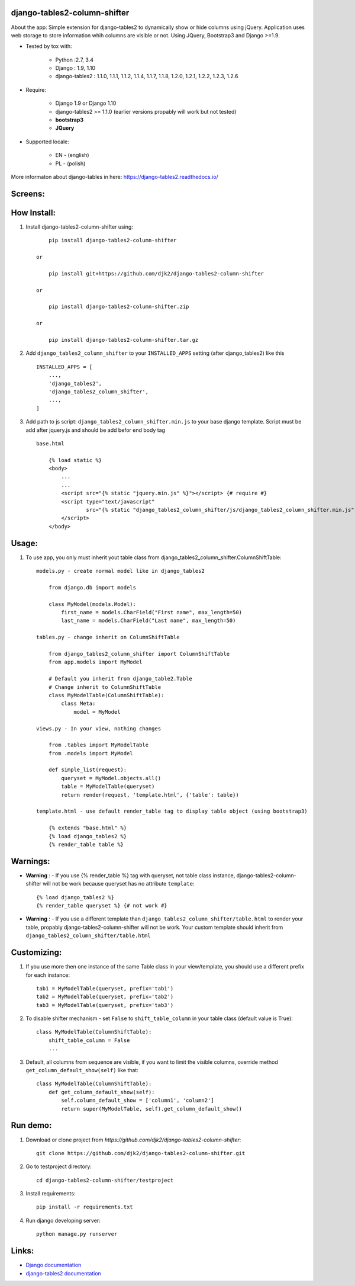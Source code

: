 django-tables2-column-shifter
------------------------------

.. image:: https://badge.fury.io/py/django-tables2-column-shifter.svg
    :target: https://badge.fury.io/py/django-tables2-column-shifter
    :alt: Latest PyPI version


.. image:: https://travis-ci.org/djk2/django-tables2-column-shifter.svg?branch=master
    :target: https://travis-ci.org/djk2/django-tables2-column-shifter
    :alt: Travis CI


.. image:: https://requires.io/github/djk2/django-tables2-column-shifter/requirements.svg?branch=master
    :target: https://requires.io/github/djk2/django-tables2-column-shifter/requirements/?branch=master
    :alt: Requirements Status


About the app:
Simple extension for django-tables2 to dynamically show or hide columns using jQuery.
Application uses web storage to store information whih columns are visible or not.
Using JQuery, Bootstrap3 and Django >=1.9.

- Tested by tox with:

    * Python :2.7, 3.4
    * Django : 1.9, 1.10
    * django-tables2 : 1.1.0, 1.1.1, 1.1.2, 1.1.4, 1.1.7, 1.1.8, 1.2.0, 1.2.1, 1.2.2, 1.2.3, 1.2.6

- Require:

    * Django 1.9 or Django 1.10
    * django-tables2 >= 1.1.0 (earlier versions propably will work but not tested)
    * **bootstrap3**
    * **JQuery**

- Supported locale:

    * EN - (english)
    * PL - (polish)



More informaton about django-tables in here: https://django-tables2.readthedocs.io/


Screens:
----------

.. image:: https://raw.githubusercontent.com/djk2/django-tables2-column-shifter/master/doc/static/scr1.png
    :alt: screen 1

.. image:: https://raw.githubusercontent.com/djk2/django-tables2-column-shifter/master/doc/static/scr2.png
    :alt: screen 2


How Install:
-------------
1. Install django-tables2-column-shifter using::


        pip install django-tables2-column-shifter

    or

        pip install git+https://github.com/djk2/django-tables2-column-shifter

    or

        pip install django-tables2-column-shifter.zip

    or

        pip install django-tables2-column-shifter.tar.gz


2. Add ``django_tables2_column_shifter`` to your ``INSTALLED_APPS`` setting (after django_tables2) like this ::

        INSTALLED_APPS = [
            ...,
            'django_tables2',
            'django_tables2_column_shifter',
            ...,
        ]

3. Add path to js script: ``django_tables2_column_shifter.min.js`` to your base django template. Script must be add after jquery.js and should be add befor end body tag ::

    base.html

        {% load static %}
        <body>
            ...
            ...
            <script src="{% static "jquery.min.js" %}"></script> {# require #}
            <script type="text/javascript"
                    src="{% static "django_tables2_column_shifter/js/django_tables2_column_shifter.min.js" %}">
            </script>
        </body>


Usage:
------
1. To use app, you only must inherit yout table class from django_tables2_column_shifter.ColumnShiftTable::

    models.py - create normal model like in django_tables2

        from django.db import models

        class MyModel(models.Model):
            first_name = models.CharField("First name", max_length=50)
            last_name = models.CharField("Last name", max_length=50)

    tables.py - change inherit on ColumnShiftTable

        from django_tables2_column_shifter import ColumnShiftTable
        from app.models import MyModel

        # Default you inherit from django_table2.Table
        # Change inherit to ColumnShiftTable
        class MyModelTable(ColumnShiftTable):
            class Meta:
                model = MyModel

    views.py - In your view, nothing changes

        from .tables import MyModelTable
        from .models import MyModel

        def simple_list(request):
            queryset = MyModel.objects.all()
            table = MyModelTable(queryset)
            return render(request, 'template.html', {'table': table})

    template.html - use default render_table tag to display table object (using bootstrap3)

        {% extends "base.html" %}
        {% load django_tables2 %}
        {% render_table table %}


Warnings:
----------

- **Warning** : - If you use {% render_table %} tag with queryset, not table class instance, django-tables2-column-shifter will not be work because queryset has no attribute ``template``::

        {% load django_tables2 %}
        {% render_table queryset %} {# not work #}


- **Warning** : - If you use a different template than ``django_tables2_column_shifter/table.html`` to render your table, propably django-tables2-column-shifter will not be work. Your custom template should inherit from ``django_tables2_column_shifter/table.html``


Customizing:
-------------
1. If you use more then one instance of the same Table class in your view/template, you should use a different prefix for each instance::

        tab1 = MyModelTable(queryset, prefix='tab1')
        tab2 = MyModelTable(queryset, prefix='tab2')
        tab3 = MyModelTable(queryset, prefix='tab3')

2. To disable shifter mechanism - set ``False`` to ``shift_table_column`` in your table class (default value is True)::

        class MyModelTable(ColumnShiftTable):
            shift_table_column = False
            ...


3. Default, all columns from sequence are visible, if you want to limit the visible columns, override method ``get_column_default_show(self)`` like that::

        class MyModelTable(ColumnShiftTable):
            def get_column_default_show(self):
                self.column_default_show = ['column1', 'column2']
                return super(MyModelTable, self).get_column_default_show()


Run demo:
---------
1. Download or clone project from `https://github.com/djk2/django-tables2-column-shifter`::

        git clone https://github.com/djk2/django-tables2-column-shifter.git

2. Go to testproject directory::

        cd django-tables2-column-shifter/testproject

3. Install requirements::

        pip install -r requirements.txt

4. Run django developing server::

        python manage.py runserver



Links:
--------
- `Django documentation <https://docs.djangoproject.com/en/dev/>`_
- `django-tables2 documentation <https://django-tables2.readthedocs.io/en/latest/>`_
